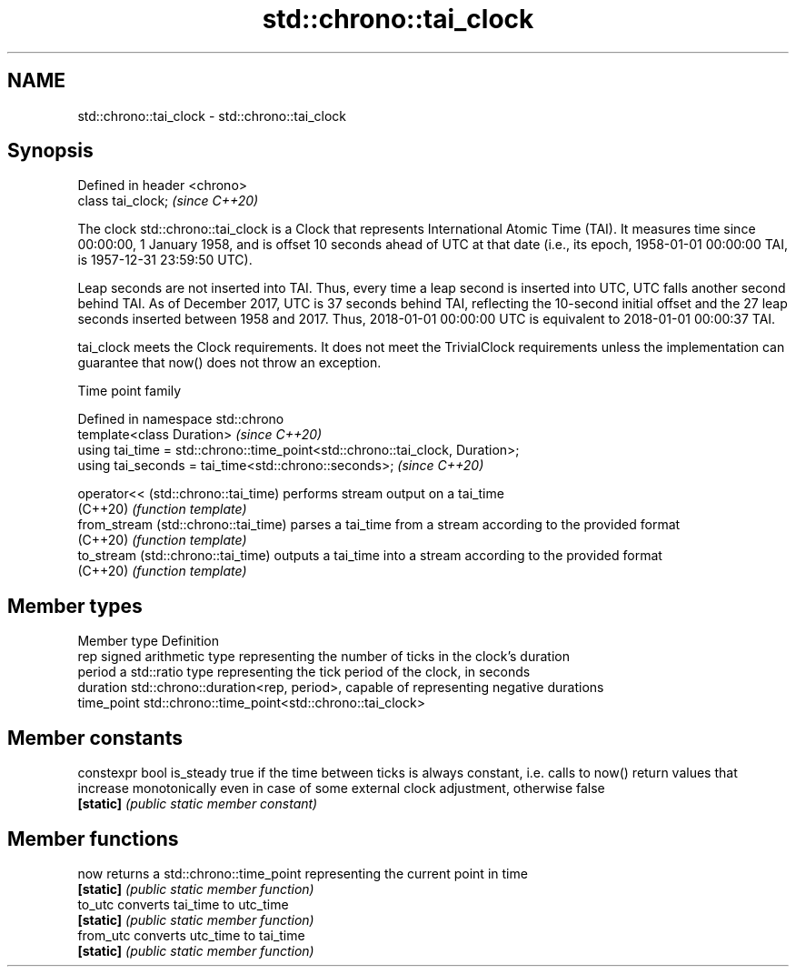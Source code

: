.TH std::chrono::tai_clock 3 "2020.03.24" "http://cppreference.com" "C++ Standard Libary"
.SH NAME
std::chrono::tai_clock \- std::chrono::tai_clock

.SH Synopsis
   Defined in header <chrono>
   class tai_clock;            \fI(since C++20)\fP

   The clock std::chrono::tai_clock is a Clock that represents International Atomic Time (TAI). It measures time since 00:00:00, 1 January 1958, and is offset 10 seconds ahead of UTC at that date (i.e., its epoch, 1958-01-01 00:00:00 TAI, is 1957-12-31 23:59:50 UTC).

   Leap seconds are not inserted into TAI. Thus, every time a leap second is inserted into UTC, UTC falls another second behind TAI. As of December 2017, UTC is 37 seconds behind TAI, reflecting the 10-second initial offset and the 27 leap seconds inserted between 1958 and 2017. Thus, 2018-01-01 00:00:00 UTC is equivalent to 2018-01-01 00:00:37 TAI.

   tai_clock meets the Clock requirements. It does not meet the TrivialClock requirements unless the implementation can guarantee that now() does not throw an exception.

  Time point family

   Defined in namespace std::chrono
   template<class Duration>                                                     \fI(since C++20)\fP
   using tai_time = std::chrono::time_point<std::chrono::tai_clock, Duration>;
   using tai_seconds = tai_time<std::chrono::seconds>;                          \fI(since C++20)\fP

   operator<< (std::chrono::tai_time)  performs stream output on a tai_time
   (C++20)                             \fI(function template)\fP
   from_stream (std::chrono::tai_time) parses a tai_time from a stream according to the provided format
   (C++20)                             \fI(function template)\fP
   to_stream (std::chrono::tai_time)   outputs a tai_time into a stream according to the provided format
   (C++20)                             \fI(function template)\fP

.SH Member types

   Member type Definition
   rep         signed arithmetic type representing the number of ticks in the clock's duration
   period      a std::ratio type representing the tick period of the clock, in seconds
   duration    std::chrono::duration<rep, period>, capable of representing negative durations
   time_point  std::chrono::time_point<std::chrono::tai_clock>

.SH Member constants

   constexpr bool is_steady true if the time between ticks is always constant, i.e. calls to now() return values that increase monotonically even in case of some external clock adjustment, otherwise false
   \fB[static]\fP                 \fI(public static member constant)\fP

.SH Member functions

   now      returns a std::chrono::time_point representing the current point in time
   \fB[static]\fP \fI(public static member function)\fP
   to_utc   converts tai_time to utc_time
   \fB[static]\fP \fI(public static member function)\fP
   from_utc converts utc_time to tai_time
   \fB[static]\fP \fI(public static member function)\fP
